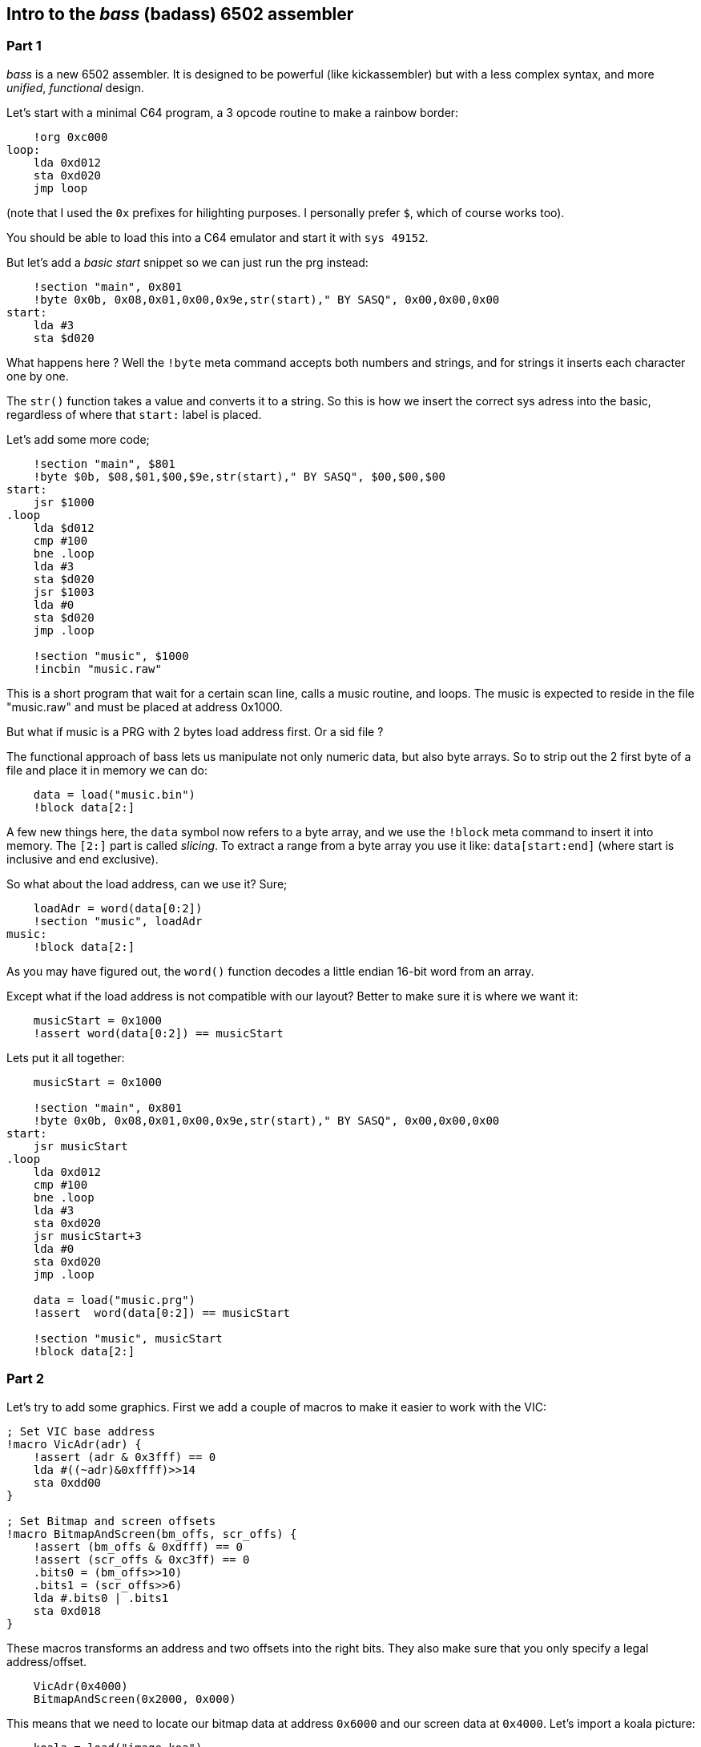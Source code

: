 :source-highlighter: pygments
:pygments-linenums-mode: inline

## Intro to the _bass_ (badass) 6502 assembler

### Part 1
_bass_ is a new 6502 assembler. It is designed to be powerful (like kickassembler)
but with a less complex syntax, and more _unified_, _functional_ design.


Let's start with a minimal C64 program, a 3 opcode routine to make a rainbow border:

[source,ca65]
----
    !org 0xc000
loop:
    lda 0xd012
    sta 0xd020
    jmp loop
----

(note that I used the `0x` prefixes for hilighting purposes. I personally prefer `$`,
which of course works too).

You should be able to load this into a C64 emulator and start it with `sys 49152`.

But let's add a _basic start_ snippet so we can just run the prg instead:

[source,ca65]
----
    !section "main", 0x801
    !byte 0x0b, 0x08,0x01,0x00,0x9e,str(start)," BY SASQ", 0x00,0x00,0x00
start:
    lda #3
    sta $d020
----


What happens here ? Well the `!byte` meta command accepts both numbers
and strings, and for strings it inserts each character one by one.

The `str()` function takes a value and converts it to a string. So this
is how we insert the correct sys adress into the basic, regardless of
where that `start:` label is placed.

Let's add some more code;
    
[source,ca65]
----
    !section "main", $801
    !byte $0b, $08,$01,$00,$9e,str(start)," BY SASQ", $00,$00,$00
start:
    jsr $1000
.loop
    lda $d012
    cmp #100
    bne .loop
    lda #3
    sta $d020
    jsr $1003
    lda #0
    sta $d020
    jmp .loop

    !section "music", $1000
    !incbin "music.raw"
----

This is a short program that wait for a certain scan line, calls a music routine,
and loops. The music is expected to reside in the file "music.raw" and must
be placed at address 0x1000.

But what if music is a PRG with 2 bytes load address first. Or a sid file ?

The functional approach of bass lets us manipulate not only numeric data, but also
byte arrays. So to strip out the 2 first byte of a file and place it in memory we
can do:

[source,ca65]
----
    data = load("music.bin")
    !block data[2:]
----

A few new things here, the `data` symbol now refers to a byte array, and we use
the `!block` meta command to insert it into memory.
The `[2:]` part is called _slicing_. To extract a range from a byte array you use
it like: `data[start:end]` (where start is inclusive and end exclusive).

So what about the load address, can we use it? Sure;

[source,ca65]
----
    loadAdr = word(data[0:2])
    !section "music", loadAdr
music:
    !block data[2:]
----

As you may have figured out, the `word()` function decodes a little endian 16-bit word from an array.

Except what if the load address is not compatible with our layout? Better
to make sure it is where we want it:

[source,ca65]
----
    musicStart = 0x1000
    !assert word(data[0:2]) == musicStart
----

Lets put it all together:

[source,ca65]
----
    musicStart = 0x1000

    !section "main", 0x801
    !byte 0x0b, 0x08,0x01,0x00,0x9e,str(start)," BY SASQ", 0x00,0x00,0x00
start:
    jsr musicStart
.loop
    lda 0xd012
    cmp #100
    bne .loop
    lda #3
    sta 0xd020
    jsr musicStart+3
    lda #0
    sta 0xd020
    jmp .loop

    data = load("music.prg")
    !assert  word(data[0:2]) == musicStart

    !section "music", musicStart
    !block data[2:]
----

### Part 2

Let's try to add some graphics. First we add a couple of macros to make it
easier to work with the VIC:

[source,ca65]
----
; Set VIC base address
!macro VicAdr(adr) {
    !assert (adr & 0x3fff) == 0
    lda #((~adr)&0xffff)>>14
    sta 0xdd00
}

; Set Bitmap and screen offsets
!macro BitmapAndScreen(bm_offs, scr_offs) {
    !assert (bm_offs & 0xdfff) == 0
    !assert (scr_offs & 0xc3ff) == 0
    .bits0 = (bm_offs>>10)
    .bits1 = (scr_offs>>6)
    lda #.bits0 | .bits1
    sta 0xd018
}
----

These macros transforms an address and two offsets into the right bits.
They also make sure that you only specify a legal address/offset.

[source,ca65]
----
    VicAdr(0x4000)
    BitmapAndScreen(0x2000, 0x000)
----

This means that we need to locate our bitmap data at address `0x6000` and our
screen data at `0x4000`.
Let's import a koala picture:

[source,ca65]
----
    koala = load("image.koa")
    bitmap = koala[2:0x1f42]
    screen_ram = koala[0x1f42:0x232a]
    color_ram = koala[0x232a:0x2712]
    bg_color = koala[0x2712]
            
    !section "colors", *
colors:
    !block color_ram

    !section "screen", *
screen:
    !block screen_ram

    !section "koala", 0x6000
    !block bitmap
----

Here we use array slicing again to extract all the parts.

We also use the `*` symbol which means the current program counter. Using
it in a `!section` command only for informative purposes.

The bitmap we placed directly at `0x6000`, but the screen and color
data needs to be copied.

[source,ca65]
----

    scrTarget = 0x4000

    lda #$18
    sta $d016

    lda #$3b
    sta $d011

    lda #bg_color
    sta $d020
    sta $d021

$   lda colors,x
    sta 0xd800,x
    lda colors+0x100,x
    sta 0xd900,x
    lda colors+0x200,x
    sta 0xdA00,x
    lda colors+0x2e8,x
    sta 0xdae8,x 

    !if screen != screenTarget {
        lda screen,x
        sta scrTarget,x
        lda screen+0x100,x
        sta scrTarget+0x100,x
        lda screen+0x200,x
        sta scrTarget+0x200,x
        lda screen+0x2e8,x
        sta scrTarget+0x2E8,x
    }
    inx
    bne -
----

We use an `!if` statement here to avoid the copy just in case we do relocate
the screen data to the correct position at load time.

### Part 3

Let's add a sprite!.

[source,ca65]
----
spritePtrs = screenTarget + 1016
spriteMem = 0x5f80

    ; Enable sprite 2
    lda #$04 
    sta $d015

    ; Set sprite 2 pointer
    lda #(spriteMem-0x4000)/64
    sta spritePtrs+2

    ; Copy sprite data
    ldx #3*21
$   lda spriteData,x
    sta spriteMem,x
    dex
    bne -

spriteData:
    !rept 3*24 { !byte 0xff }

----

This should create a complete filled box and display it. But of course we want
to generate something more nice looking. For this we turn to lua scripting;

[source]
----
%{
function setPixel(target, width, x, y)
    offs = width * y + (x>>3) + 1 -- 1-Indexed arrays :(
    if offs >=1 and offs <= #target then
        target[offs] = target[offs] | 1<<(7-(x&7))
    end
end

function circle(target, width, xp, yp, r)
    for y=-r,r, 1 do
        for x=-r,r, 1 do
            if x*x+y*y <= r*r then
                setPixel(target, width, xp+x, yp+y)
            end
        end
    end
    return target
end
}%
----

Now we have access to a `circle()` function that renders a circle into a vector of bits.


[source,ca65]
----
    circle_sprite = circle(zeroes(3*21), 3, 12, 10, 10)
spriteData:
    !block circle_sprite
----

Here is some code to make the sprite move in a sine wave:

[source,ca65]
----
update_sprite
    ldx xy
    ldy xy+1
    inc xy
    inc xy+1
    inc xy+1

    lda sine,x
    sta $d004
    lda sine,y
    sta $d005

    rts

xy: !byte 0,0

sine:
    !rept 256 { !byte (sin(i*Math.Pi*2/256)+1) * 100 + 24 }
----

So this is all pretty good - but can we take advantage of the fact that we can
generate circles of different sizes? How about a small animation.

First, lets generate 8 sprites with different radiuses:

[source,ca65]
----
spriteData:
    !rept 8 {
        !block circle(zeroes(3*21), 3, 12, 10, i + 3)
        !byte 0
    }
----

And we need to copy all frames to sprite memory

[source,ca65]
----
!rept 8 {
    ldx #3*21
$   lda spriteData-1+i*64,x
    sta spriteMem-1+i*64,x
    dex
    bne -
}
----

Then lets add another sine table with an amplitude that matches the number of
frames, and add some code to set the sprite pointer every frame

[source,ca65]
----
    lda sine2,x
    adc #(spriteMem-0x4000)/64

    sta spritePtrs+2
    rts

sine2:
    !rept 256 { !byte (sin(i*Math.Pi*2/96)+1) * 3.5 }
----

The full example can be found in [asm/example.asm](asm/example.asm)
